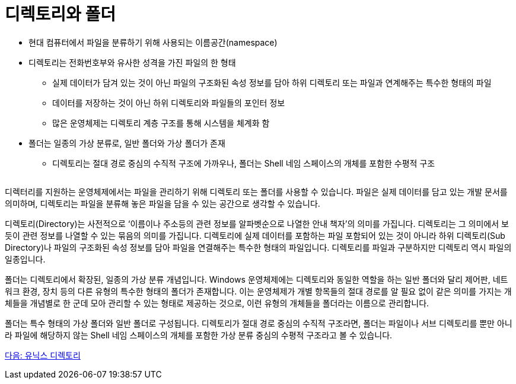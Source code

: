 = 디렉토리와 폴더


* 현대 컴퓨터에서 파일을 분류하기 위해 사용되는 이름공간(namespace)
* 디렉토리는 전화번호부와 유사한 성격을 가진 파일의 한 형태
** 실제 데이터가 담겨 있는 것이 아닌 파일의 구조화된 속성 정보를 담아 하위 디렉토리 또는 파일과 연계해주는 특수한 형태의 파일
** 데이터를 저장하는 것이 아닌 하위 디렉토리와 파일들의 포인터 정보
** 많은 운영체제는 디렉토리 계층 구조를 통해 시스템을 체계화 함
* 폴더는 일종의 가상 분류로, 일반 폴더와 가상 폴더가 존재
** 디렉토리는 절대 경로 중심의 수직적 구조에 가까우나, 폴더는 Shell 네임 스페이스의 개체를 포함한 수평적 구조

[cols=1]
|===
|===

디렉터리를 지원하는 운영체제에서는 파일을 관리하기 위해 디렉토리 또는 폴더를 사용할 수 있습니다. 파일은 실제 데이터를 담고 있는 개발 문서를 의미하며, 디렉토리는 파일을 분류해 놓은 파일을 담을 수 있는 공간으로 생각할 수 있습니다.

디렉토리(Directory)는 사전적으로 ‘이름이나 주소등의 관련 정보를 알파벳순으로 나열한 안내 책자’의 의미를 가집니다. 디렉토리는 그 의미에서 보듯이 관련 정보를 나열할 수 있는 묶음의 의미를 가집니다. 디렉토리에 실제 데이터를 포함하는 파일 포함되어 있는 것이 아니라 하위 디렉토리(Sub Directory)나 파일의 구조화된 속성 정보를 담아 파일을 연결해주는 특수한 형태의 파일입니다. 디렉토리를 파일과 구분하지만 디렉토리 역시 파일의 일종입니다.

폴더는 디렉토리에서 확장된, 일종의 가상 분류 개념입니다. Windows 운영체제에는 디렉토리와 동일한 역할을 하는 일반 폴더와 달리 제어판, 네트워크 환경, 장치 등의 다른 유형의 특수한 형태의 폴더가 존재합니다. 이는 운영체제가 개별 항목들의 절대 경로를 알 필요 없이 같은 의미를 가지는 개체들을 개념별로 한 군데 모아 관리할 수 있는 형태로 제공하는 것으로, 이런 유형의 개체들을 폴더라는 이름으로 관리합니다. 

폴더는 특수 형태의 가상 폴더와 일반 폴더로 구성됩니다. 디렉토리가 절대 경로 중심의 수직적 구조라면, 폴더는 파일이나 서브 디렉토리를 뿐만 아니라 파일에 해당하지 않는 Shell 네임 스페이스의 개체를 포함한 가상 분류 중심의 수평적 구조라고 볼 수 있습니다.

link:./04_유닉스_디렉토리.adoc[다음: 유닉스 디렉토리]